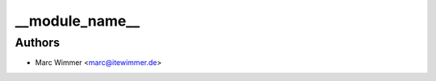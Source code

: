 =======================================
__module_name__
=======================================





Authors
------------

* Marc Wimmer <marc@itewimmer.de>

